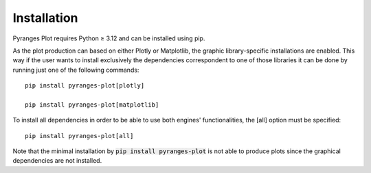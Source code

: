 Installation
~~~~~~~~~~~~

Pyranges Plot requires Python ≥ 3.12 and can be installed using pip.

As the plot production can based on either Plotly or Matplotlib, the graphic library-specific
installations are enabled. This way if the user wants to install exclusively the dependencies
correspondent to one of those libraries it can be done by running just one of the following
commands: ::

    pip install pyranges-plot[plotly]

    pip install pyranges-plot[matplotlib]

To install all dependencies in order to be able to use both engines' functionalities,
the [all] option must be specified: ::

    pip install pyranges-plot[all]

Note that the minimal installation by :code:`pip install pyranges-plot` is not able to produce
plots since the graphical dependencies are not installed.
